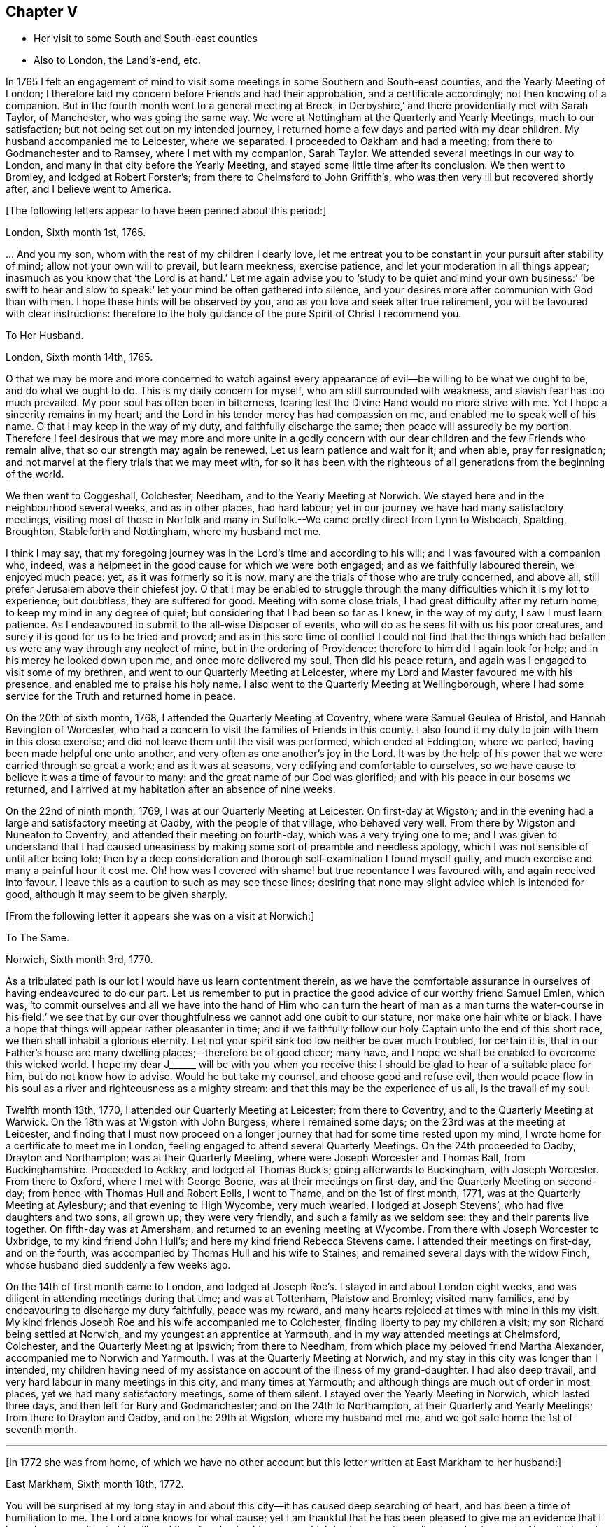 == Chapter V

[.chapter-synopsis]
* Her visit to some South and South-east counties
* Also to London, the Land`'s-end, etc.

In 1765 I felt an engagement of mind to visit some
meetings in some Southern and South-east counties,
and the Yearly Meeting of London;
I therefore laid my concern before Friends and had their approbation,
and a certificate accordingly; not then knowing of a companion.
But in the fourth month went to a general meeting at Breck,
in Derbyshire,`' and there providentially met with Sarah Taylor, of Manchester,
who was going the same way.
We were at Nottingham at the Quarterly and Yearly Meetings, much to our satisfaction;
but not being set out on my intended journey,
I returned home a few days and parted with my dear children.
My husband accompanied me to Leicester, where we separated.
I proceeded to Oakham and had a meeting; from there to Godmanchester and to Ramsey,
where I met with my companion, Sarah Taylor.
We attended several meetings in our way to London,
and many in that city before the Yearly Meeting,
and stayed some little time after its conclusion.
We then went to Bromley, and lodged at Robert Forster`'s;
from there to Chelmsford to John Griffith`'s,
who was then very ill but recovered shortly after, and I believe went to America.

[.offset]
+++[+++The following letters appear to have been penned about this period:]

[.embedded-content-document.letter]
--

[.signed-section-context-open]
London, Sixth month 1st, 1765.

&hellip; And you my son, whom with the rest of my children I dearly love,
let me entreat you to be constant in your pursuit after stability of mind;
allow not your own will to prevail, but learn meekness, exercise patience,
and let your moderation in all things appear;
inasmuch as you know that '`the Lord is at hand.`' Let me again advise
you to '`study to be quiet and mind your own business:`' '`be swift to
hear and slow to speak:`' let your mind be often gathered into silence,
and your desires more after communion with God than with men.
I hope these hints will be observed by you,
and as you love and seek after true retirement,
you will be favoured with clear instructions:
therefore to the holy guidance of the pure Spirit of Christ I recommend you.

--

[.embedded-content-document.letter]
--

[.letter-heading]
To Her Husband.

[.signed-section-context-open]
London, Sixth month 14th, 1765.

O that we may be more and more concerned to watch against every
appearance of evil--be willing to be what we ought to be,
and do what we ought to do.
This is my daily concern for myself, who am still surrounded with weakness,
and slavish fear has too much prevailed.
My poor soul has often been in bitterness,
fearing lest the Divine Hand would no more strive with me.
Yet I hope a sincerity remains in my heart;
and the Lord in his tender mercy has had compassion on me,
and enabled me to speak well of his name.
O that I may keep in the way of my duty, and faithfully discharge the same;
then peace will assuredly be my portion.
Therefore I feel desirous that we may more and more unite in a godly concern
with our dear children and the few Friends who remain alive,
that so our strength may again be renewed.
Let us learn patience and wait for it; and when able, pray for resignation;
and not marvel at the fiery trials that we may meet with,
for so it has been with the righteous of all generations from the beginning of the world.

--

We then went to Coggeshall, Colchester, Needham, and to the Yearly Meeting at Norwich.
We stayed here and in the neighbourhood several weeks, and as in other places,
had hard labour; yet in our journey we have had many satisfactory meetings,
visiting most of those in Norfolk and many in Suffolk.--We
came pretty direct from Lynn to Wisbeach,
Spalding, Broughton, Stableforth and Nottingham, where my husband met me.

I think I may say,
that my foregoing journey was in the Lord`'s time and according to his will;
and I was favoured with a companion who, indeed,
was a helpmeet in the good cause for which we were both engaged;
and as we faithfully laboured therein, we enjoyed much peace: yet,
as it was formerly so it is now, many are the trials of those who are truly concerned,
and above all, still prefer Jerusalem above their chiefest joy.
O that I may be enabled to struggle through the many
difficulties which it is my lot to experience;
but doubtless, they are suffered for good.
Meeting with some close trials, I had great difficulty after my return home,
to keep my mind in any degree of quiet; but considering that I had been so far as I knew,
in the way of my duty, I saw I must learn patience.
As I endeavoured to submit to the all-wise Disposer of events,
who will do as he sees fit with us his poor creatures,
and surely it is good for us to be tried and proved;
and as in this sore time of conflict I could not find that the things
which had befallen us were any way through any neglect of mine,
but in the ordering of Providence: therefore to him did I again look for help;
and in his mercy he looked down upon me, and once more delivered my soul.
Then did his peace return, and again was I engaged to visit some of my brethren,
and went to our Quarterly Meeting at Leicester,
where my Lord and Master favoured me with his presence,
and enabled me to praise his holy name.
I also went to the Quarterly Meeting at Wellingborough,
where I had some service for the Truth and returned home in peace.

On the 20th of sixth month, 1768, I attended the Quarterly Meeting at Coventry,
where were Samuel Geulea of Bristol, and Hannah Bevington of Worcester,
who had a concern to visit the families of Friends in this county.
I also found it my duty to join with them in this close exercise;
and did not leave them until the visit was performed, which ended at Eddington,
where we parted, having been made helpful one unto another,
and very often as one another`'s joy in the Lord.
It was by the help of his power that we were carried through so great a work;
and as it was at seasons, very edifying and comfortable to ourselves,
so we have cause to believe it was a time of favour to many:
and the great name of our God was glorified;
and with his peace in our bosoms we returned,
and I arrived at my habitation after an absence of nine weeks.

On the 22nd of ninth month, 1769, I was at our Quarterly Meeting at Leicester.
On first-day at Wigston;
and in the evening had a large and satisfactory meeting at Oadby,
with the people of that village, who behaved very well.
From there by Wigston and Nuneaton to Coventry, and attended their meeting on fourth-day,
which was a very trying one to me;
and I was given to understand that I had caused uneasiness
by making some sort of preamble and needless apology,
which I was not sensible of until after being told;
then by a deep consideration and thorough self-examination I found myself guilty,
and much exercise and many a painful hour it cost me.
Oh! how was I covered with shame! but true repentance I was favoured with,
and again received into favour.
I leave this as a caution to such as may see these lines;
desiring that none may slight advice which is intended for good,
although it may seem to be given sharply.

[.offset]
+++[+++From the following letter it appears she was on a visit at Norwich:]

[.embedded-content-document.letter]
--

[.letter-heading]
To The Same.

[.signed-section-context-open]
Norwich, Sixth month 3rd, 1770.

As a tribulated path is our lot I would have us learn contentment therein,
as we have the comfortable assurance in ourselves of having endeavoured to do our part.
Let us remember to put in practice the good advice of our worthy friend Samuel Emlen,
which was,
'`to commit ourselves and all we have into the hand of Him who can turn
the heart of man as a man turns the water-course in his field:`' we see
that by our over thoughtfulness we cannot add one cubit to our stature,
nor make one hair white or black.
I have a hope that things will appear rather pleasanter in time;
and if we faithfully follow our holy Captain unto the end of this short race,
we then shall inhabit a glorious eternity.
Let not your spirit sink too low neither be over much troubled, for certain it is,
that in our Father`'s house are many dwelling places;--therefore be of good cheer;
many have, and I hope we shall be enabled to overcome this wicked world.
I hope my dear J+++______+++ will be with you when you receive this:
I should be glad to hear of a suitable place for him, but do not know how to advise.
Would he but take my counsel, and choose good and refuse evil,
then would peace flow in his soul as a river and righteousness as a mighty stream:
and that this may be the experience of us all, is the travail of my soul.

--

Twelfth month 13th, 1770, I attended our Quarterly Meeting at Leicester;
from there to Coventry, and to the Quarterly Meeting at Warwick.
On the 18th was at Wigston with John Burgess, where I remained some days;
on the 23rd was at the meeting at Leicester,
and finding that I must now proceed on a longer journey
that had for some time rested upon my mind,
I wrote home for a certificate to meet me in London,
feeling engaged to attend several Quarterly Meetings.
On the 24th proceeded to Oadby, Drayton and Northampton; was at their Quarterly Meeting,
where were Joseph Worcester and Thomas Ball, from Buckinghamshire.
Proceeded to Ackley, and lodged at Thomas Buck`'s; going afterwards to Buckingham,
with Joseph Worcester.
From there to Oxford, where I met with George Boone, was at their meetings on first-day,
and the Quarterly Meeting on second-day; from hence with Thomas Hull and Robert Eells,
I went to Thame, and on the 1st of first month, 1771,
was at the Quarterly Meeting at Aylesbury; and that evening to High Wycombe,
very much wearied.
I lodged at Joseph Stevens`', who had five daughters and two sons, all grown up;
they were very friendly, and such a family as we seldom see:
they and their parents live together.
On fifth-day was at Amersham, and returned to an evening meeting at Wycombe.
From there with Joseph Worcester to Uxbridge, to my kind friend John Hull`'s;
and here my kind friend Rebecca Stevens came.
I attended their meetings on first-day, and on the fourth,
was accompanied by Thomas Hull and his wife to Staines,
and remained several days with the widow Finch,
whose husband died suddenly a few weeks ago.

On the 14th of first month came to London,
and lodged at Joseph Roe`'s. I stayed in and about London eight weeks,
and was diligent in attending meetings during that time; and was at Tottenham,
Plaistow and Bromley; visited many families,
and by endeavouring to discharge my duty faithfully, peace was my reward,
and many hearts rejoiced at times with mine in this my visit.
My kind friends Joseph Roe and his wife accompanied me to Colchester,
finding liberty to pay my children a visit; my son Richard being settled at Norwich,
and my youngest an apprentice at Yarmouth, and in my way attended meetings at Chelmsford,
Colchester, and the Quarterly Meeting at Ipswich; from there to Needham,
from which place my beloved friend Martha Alexander,
accompanied me to Norwich and Yarmouth.
I was at the Quarterly Meeting at Norwich,
and my stay in this city was longer than I intended,
my children having need of my assistance on account of the illness of my grand-daughter.
I had also deep travail, and very hard labour in many meetings in this city,
and many times at Yarmouth; and although things are much out of order in most places,
yet we had many satisfactory meetings, some of them silent.
I stayed over the Yearly Meeting in Norwich, which lasted three days,
and then left for Bury and Godmanchester; and on the 24th to Northampton,
at their Quarterly and Yearly Meetings; from there to Drayton and Oadby,
and on the 29th at Wigston, where my husband met me,
and we got safe home the 1st of seventh month.

[.small-break]
'''

+++[+++In 1772 she was from home,
of which we have no other account but this letter written at East Markham to her husband:]

[.embedded-content-document.letter]
--

[.signed-section-context-open]
East Markham, Sixth month 18th, 1772.

You will be surprised at my long stay in and about
this city--it has caused deep searching of heart,
and has been a time of humiliation to me.
The Lord alone knows for what cause;
yet I am thankful that he has been pleased to give me an
evidence that I have done according to his will,
and therefore I enjoy his peace, which I value more than all outward enjoyments.
Nevertheless, I am often thoughtful about you and my dear children,
and when I feel strength, am engaged to pray for you as well as for myself,
that patience may be granted.
I hope you are at times engaged for me, who am as a wandering pilgrim;
yet as it is according to the will of God, I desire that we may submit.
Though our love for each other does, and I trust ever will remain,
we must yet know a being separated outwardly.
This seems to be a weaning time, a time that I hope I may never forget;
for although the Lord has been pleased to prove me many times, as with bitter waters,
in order to keep me humble, yet blessed be his holy name,
he has also caused the spring of life to arise, and in the flowings thereof,
I have had to praise his name in the congregations of his people.

It seems as if my face will soon be set homeward, but I pray for patience,
that the latter end of my journey may not lay waste the forepart.
Having hitherto been preserved in the way of my duty, may it be so to the end,
and that we may meet with joy, is the prayer of my soul.

--

On the 18th of third month, 1773,
I left home with the approbation and true unity of my friends,
with an intention to visit several counties to the Land`'s-end, in Cornwall.
My dear husband went with me to our Quarterly Meeting at Leicester, where we parted.
I proceeded to Coventry, from there to Birmingham, and attended their Quarterly Meeting.
Here I stayed a week; satisfied that I was in the way of my duty so far,
having had some deep travail, but by faithful obedience sweet peace.
On the 29th, Samuel Baker went with me to Dudley, where was a large meeting,
the people of the town coming in, and indeed, it was a good opportunity.
From there I was accompanied by James Payton to Stourbridge.
Was afterwards at seven other towns, having meetings in each,
and although deep travail is generally my lot,
yet being mercifully favoured with Divine help to discharge my duty,
my soul enjoys much peace.
At Sudbury I attended both their meetings on first-day; then proceeded to Bristol,
where I stayed several weeks.
Attended the Monthly Meeting at Bath,
where I met Sarah Morris and her companion from America, of whose company I was glad,
and many comfortable opportunities we had together in Bristol,
both in meetings and families.
On the 13th of fifth month I accompanied them to King`'s Weston,
where was a large and satisfactory meeting,
and here we parted in much nearness of spirit.

On the 16th was at Clareham meeting, and in the evening at Sidcot;
from there to the Monthly Meeting at Bridgewater, and lodged at Joseph Ball`'s;
was afterwards at meetings at Taunton and Bridgewater.
We had several satisfactory meetings in the foregoing journey;
though there is cause for painful labour, which I have deeply felt;
but was helped to discharge my duty,
and am brought near to such as faithfully labour with me.
Was next at Minehead, Spisom and Uffcolme;
and was accompanied by our worthy friend Ann Byrd, to Wellington,
whom having now for a companion, we went to Collumpton on the 26th,
and had a meeting the same day; then proceeded to Exeter, where,
although there are many who have neither the form nor the possession of the Truth,
our good Lord caused his power to be manifested among us.

Proceeding on our journey to Kingsbridge, stopped and dined at Newton Bushel,
at which town live two or three of our name,
but we only saw one poor woman who met us in the street and accompanied us to our inn,
where we had a satisfactory opportunity.
We lodged at John Morris`'s at Kingsbridge, and had a meeting there;
after which he went with us to Plymouth.
We crossed the passage at Salt Ash, intending for Germains,
where we arrived on the 3rd and had a meeting,
and were at Liskeard at their meeting on first-day;
from there we went by Castle Penryn to Falmouth,
where we stayed and visited several families, as we had done at some other places,
and found here and there a few who lived in the Truth: but, oh! how few; as they are,
for the most part, so leavened with the spirit of this world,
that painful indeed was our labour among them.
But our great Master,
who sent us thus to visit his own and led us into deep suffering with his seed,
gave us a clear sight of the state of the church.
Some that had ears, did hear what the Spirit said.
And as we were favoured with strength to discharge our duty,
our souls were filled with sweet peace, which is the only reward we labour for.

[.offset]
+++[+++From Bradford she wrote to her husband:]

[.embedded-content-document.letter]
--

[.signed-section-context-open]
Bradford, Sixth month 7th, 1773.

I think I can salute you in that love that wishes your health and salvation,
and I may inform you of my welfare, with that of my near and dear companion.
We have got so far in safety, and do not know but Friends have true unity with us,
and having true peace in ourselves, we endeavour to be content.
Though deep travail and very close exercise is our lot,
yet we have at times had to rejoice in the God of our salvation,
feeling his mighty power to be over all.
We met with our valuable friends William and Esther Tuke, at Chesterfield;
they intended being at Loughborough; I should be glad to hear of your seeing them.
If ever I moved rightly in the work I am engaged in, or had an undoubted evidence of it,
we have had it hitherto, in this great and solemn undertaking.
Having to believe that poor M. W. moved right,
and that we are joined in such a bond as will not easily be broken;
and as we are thus made true helpmeets,
I would not that any man in his own wisdom should put us asunder.
Yet a close exercise having befallen us,
many tears have been shed by us on this occasion;
but I hope it may not hinder our service, for we still feel engaged to proceed,
and have been favoured again with the presence of the living God,
who alone can sweeten our bitter cups;
and I have also had encouragement from such Friends as I think are able to judge for us.
I remember my former buffeting, and He who knew, and now knows,
the integrity of my heart, was, is, and I hope will be, my Helper and your Helper.
May your spirit feel and travail with ours,
that so when we rejoice you may rejoice also.

--

From Falmouth we went to Penzance and lodged at William Prideaux`'s,
where we stayed till the 28th;
from there came to Redruth and lodged at William Phillip`'s,
whose wife and I had formerly been acquainted,
and before we parted we were favoured with a renewal of that love that changes not; and,
oh! did we but keep near enough unto it what useful vessels should we be.

On the 30th came to Edward Fox`'s at Wade`'s bridge;
had a meeting next day at Port Isaac; were at Liskeard on first-day,
and had a very large and satisfactory meeting.
In the evening were at Looe, and at the Quarterly Meeting,
which lasted two days--some things were very trying, but the Truth was over all,
and we were well satisfied with being there.
From there to Plymouth to their Quarterly Meeting, which ended on sixth-day:
a very satisfactory time.
We were comforted in the parting meeting,
and in much love and nearness of spirit took leave of the few who are alive in the Truth;
then proceeding to Kingsbridge, attended their meetings on first-day,
which were very dull and painful; but we found a little liberty by visiting some Friends,
and were helped to do our duty and came away with peace.
We were at Exeter on the 12th, and stayed their fifth-day meeting,
which was a very comfortable opportunity to such
as are truly waiting for the consolation of Israel.
From there we came to Uffcolme, and were at their meeting on first-day.

On second-day accompanied by several Friends, we went a very long journey to Whitsby,
near Torrington, and lodged at Thomas Millard`'s; the next day were at Littland,
and had a meeting in the house of a Friend, whose family was large but very disagreeable;
and although I was an entire stranger, yet He who reveals his secrets to his children,
gave me a sense of these unhappy people,
and by his help we testified against all uncleanness;
and I desired Friends not to hold their meetings in that place, for it was not reputable.
There were a few present who did not profess with us, which I was glad of,
that they might bear witness to the truth of what was declared in that meeting.
We went back to Thomas Millard`'s, and had a meeting in his family,
he having nine children;
we had also the company of Nathaniel Williams and Ann Dymond of Exeter, with others;
and I believe the Truth was declared,
and we had a sweet reward for our labour and long travel,
it being the hardest journey I have had since leaving home.

We returned to Uffcolme, and on the 25th were at the meeting at Spison;
from there to Wellington and Milverton, lodging at Thomas Pole`'s,
and were at their meeting--but, oh! what a cloudy time it was: several Friends, however,
dined at our lodgings, when we had a satisfactory and comfortable season,
and returned in great peace to Spison, being at their meeting on fifth-day.
From there to Ilminster, and were at their meeting to satisfaction.
Then to Chard, a large meeting, but very few Friends in the place.
Next to Cloakham to the widow Canaway`'s, where we dined,
and had a very good and satisfactory season with three widows,
one of whom was above eighty years of age, but alive in the Truth.
From there to Bridport, and had a satisfactory meeting on third-day evening,
though I was very unwell.

On sixth-day had a satisfactory meeting at Poole;
from there by Ashmore and Shaftsbury to Sherborne, and had a laborious time; indeed,
we had painful labour in most places, because of the prevalence of a worldly spirit.
Next to Compton, to our worthy friend Jonah Thompson`'s;
from there to Yeovil and Puddimore, where in an evening meeting we were much comforted,
being owned of our heavenly Father, whose glory shone forth among us,
and his power was over all the worldly spirits.

On fifth-day we had a meeting at Long Sutton; from there to Summerton and Street;
at the latter place, attended the funeral of Mary the wife of James Cloather,
where was our worthy aged friend Jonah Thompson.
Here I parted with my near and dear friend and companion, Ann Byrd,
and went to Glastonbury; I lodged at William Metford`'s,
and had a satisfactory meeting at that town on seventh-day;
from there with John Thomas to his house.

On first-day were at their meetings at Sidcot, where we were again refreshed together,
though among a poor company.
I then went to Yatton and lodged at Lydia Harewood`'s, a very kind Friend.
We paid an agreeable visit to John Hipsley`'s, and had a profitable opportunity.
On the 18th I had a meeting at Clareham.
I was now in great distress, not having heard of my dear husband for many weeks,
so that I sunk exceedingly low and had great conflict of soul;
yet as my heavenly Father knew that my heart was sincere, he,
in his wonted goodness and tender mercy arose for my help,
and enabled me to rejoice with the few who truly feared him.
From the meeting I went to dine with several Friends at the widow Wilmett`'s,
a young woman left with seven children; then returned to Yatton,
and on the 19th had a meeting at Hollowtree; from there to Pensford,
and was accompanied by Robert Peters to his house in Bristol.

In this city I remained several weeks, and duly attended meetings;
there being three on first-day, and three on other days of the week;
and I think I only appeared twice in testimony, and three or four times in supplication;
yet having done all that was required, my soul had peace.
But the deep travail I passed through no tongue can express.
Oh! the deep baptisms and many bitter cups that are
handed to the living children--and doubtless,
they are good for them.
If we do not suffer with Christ, we shall never reign with him.
And as he, who indeed was and is the Son of God,
was made a gazing-stock and called by some Beelzebub,
why should any of his servants be unwilling to bear reproach,
or to sit like fools in silence?
O, how do I beg to be preserved from ever moving in my own will;
I had rather bear the name of a dumb prophet.
I am sensible that these stripping seasons have been very teaching to me;
and when we look like fools to those who are foolish indeed, we learn true wisdom;
for in true silence we have the best teaching, even the Lord himself is our instructer.
O that we, as a people, beloved of God, were but truly obedient to his law;
then we should be far from being weary of true silence,
but should rejoice to be favoured with it; for when our minds are thus gathered to God,
in pure stillness and nothingness of self, the tempter has no place; he hates quietude,
and I am glad that I have been helped to starve that restless spirit,
and been made an example of silence.
I was engaged to sit silent eleven or twelve meetings one after another,
in and near Bristol, and can look back with satisfaction.

I left Bristol on the 18th of ninth month, and came with many Friends to Gloucester,
where was held the circular meeting--a very large
gathering of Friends and great numbers of other people,
who behaved very soberly.
The meetings were well conducted and greatly favoured;
and many were made thankful to Him who is the Author of all good;
for his great name was glorified, who is alone worthy.
Amen.

I now proceeded to Colebrook-dale, and lodged at the house of Richard Reynolds;
his wife being my former acquaintance, I felt drawn to pay her a visit,
and we were glad of each other`'s company.
I was engaged to stay longer than I intended, and having been so long from home,
it was indeed very trying--but my dear friend Rebecca Reynolds,
was as a nursing mother unto me,
and I was glad that I gave up to stay their Monthly Meeting, which was held at New Dale,
28th of ninth month; and though few are willing to attend such meetings,
yet those who are were encouraged, the power of God was manifested, and the living,
faithful children were comforted.
I parted in true love with my friend, and came with John Young to Birmingham;
from there to Coventry where I was very kindly received,
but it was a cloudy suffering time at both meetings.
I was very unwell and exceedingly low, but got safe to Leicester the 4th of tenth month,
where, contrary to my own inclination, I felt engaged to stay over their Monthly Meeting;
but,
oh! such dullness and indifference appeared that
I cannot express the feelings of my distressed mind,
so that I went home in much fear, where I arrived safely on the 6th of tenth month,
and found my husband and son well, for which I was thankful.

I have been much at home from the twelfth month, 1773, to the fourth month, 1774.
My husband and I were at the Quarterly and general meetings at Nottingham;
also at Breack, and at Ruddington the 1st of fifth month; was at our Monthly Meeting,
and visited one who had married out of the Society,
and had brought to herself shame and confusion.
Our visit was, I believe, very satisfactory;
and I was well pleased that I had attended these several meetings.
I was also at Womswold, and in the sixth month at our Quarterly Meeting;
from there to Coventry, Oakham, Lincoln, Blyth, Chesterfield, York and Sheffield,
so to Mansfield, Nottingham, etc. and had many satisfactory meetings.
In the seventh month I was at Loughborough, Atherstone and Leamington,
and at the general meeting at Monyash.
In the ninth month at our Quarterly Meeting at Leicester,
where was Sarah Gurney from Norwich, who had a good opportunity,
and a very satisfactory meeting it was.

[.small-break]
'''

+++[+++In this year she was again from home, as appears by the following letter:]

[.embedded-content-document.letter]
--

[.signed-section-context-open]
Leicester, Twelfth month 16th, 1774.

[.salutation]
Dear Husband,

I know you will be pleased to hear well of me:--indeed,
very closely have I been tried of late--bitter have been my conflicts,
and heavy my exercise--unknown to most, and in fear that I should become a castaway.
Oh! how long have I sought for Him whom my soul loved--yea, I sought and found him not;
until at length He who is the Messenger of the covenant did come again into his temple.
I went to meeting, where were honest William Dodgson and his wife, sat by them,
and Oh! how was my poor soul humbled.
The hardness that I had long groaned under was removed--"`the mountains gave way and
the hills trembled;`" Jordan also was driven back at the presence of the mighty God,
whose power filled his temple, and I again rejoiced in his salvation;
beholding the glory of his house, and admiring the attendance of his servants,
and the beauty of that work which is carried on without the noise of a tool.
All this was in pure silence.
It was indeed, a solemn feast to me,
and I believe that Divine good overshadowed the whole;
and during our thus sitting as in a heavenly place, came in George Boone, who,
after a time of continued silence, had an acceptable opportunity,
and the meeting seemed to end well.

--
